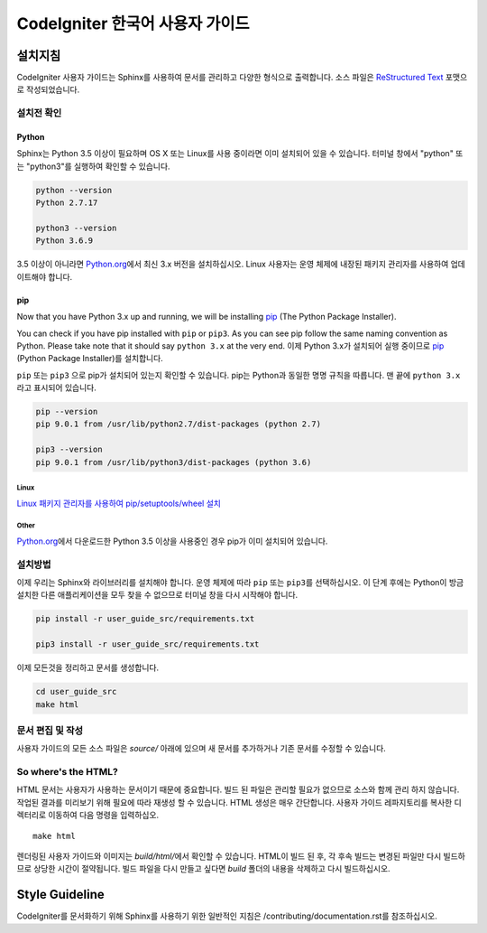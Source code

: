 ###############################
CodeIgniter 한국어 사용자 가이드
###############################

***********
설치지침
***********

CodeIgniter 사용자 가이드는 Sphinx를 사용하여 문서를 관리하고 다양한 형식으로 출력합니다.
소스 파일은 `ReStructured Text <https://en.wikipedia.org/wiki/ReStructuredText>`_ 포맷으로 작성되었습니다.

설치전 확인
=============

Python
------

Sphinx는 Python 3.5 이상이 필요하며 OS X 또는 Linux를 사용 중이라면 이미 설치되어 있을 수 있습니다. 
터미널 창에서 "python" 또는 "python3"를 실행하여 확인할 수 있습니다.

.. code-block:: bash

	python --version
	Python 2.7.17

	python3 --version
	Python 3.6.9

3.5 이상이 아니라면 `Python.org <https://www.python.org/downloads/>`_\ 에서 최신 3.x 버전을 설치하십시오.
Linux 사용자는 운영 체제에 내장된 패키지 관리자를 사용하여 업데이트해야 합니다.

pip
---

Now that you have Python 3.x up and running, we will be installing `pip <https://pip.pypa.io/en/stable/>`_ (The Python Package Installer).

You can check if you have pip installed with ``pip`` or ``pip3``.
As you can see pip follow the same naming convention as Python.
Please take note that it should say ``python 3.x`` at the very end.
이제 Python 3.x가 설치되어 실행 중이므로 `pip <https://pip.pypa.io/en/stable/>`_ (Python Package Installer)\ 를 설치합니다.

``pip`` 또는 ``pip3`` 으로 pip가 설치되어 있는지 확인할 수 있습니다.
pip는 Python과 동일한 명명 규칙을 따릅니다.
맨 끝에 ``python 3.x`` 라고 표시되어 있습니다.

.. code-block:: bash

	pip --version
	pip 9.0.1 from /usr/lib/python2.7/dist-packages (python 2.7)

	pip3 --version
	pip 9.0.1 from /usr/lib/python3/dist-packages (python 3.6)

Linux
^^^^^

`Linux 패키지 관리자를 사용하여 pip/setuptools/wheel 설치 <https://packaging.python.org/guides/installing-using-linux-tools/>`_

Other
^^^^^

`Python.org <https://www.python.org/downloads/>`_\ 에서 다운로드한 Python 3.5 이상을 사용중인 경우 pip가 이미 설치되어 있습니다.

설치방법
==========

이제 우리는 Sphinx와 라이브러리를 설치해야 합니다. 
운영 체제에 따라 ``pip`` 또는 ``pip3``\ 를 선택하십시오.
이 단계 후에는 Python이 방금 설치한 다른 애플리케이션을 모두 찾을 수 없으므로 터미널 창을 다시 시작해야 합니다.

.. code-block:: bash

	pip install -r user_guide_src/requirements.txt

	pip3 install -r user_guide_src/requirements.txt

이제 모든것을 정리하고 문서를 생성합니다.

.. code-block:: bash

	cd user_guide_src
	make html

문서 편집 및 작성
==================================

사용자 가이드의 모든 소스 파일은 *source/* 아래에 있으며 새 문서를 추가하거나 기존 문서를 수정할 수 있습니다.

So where's the HTML?
====================

HTML 문서는 사용자가 사용하는 문서이기 때문에 중요합니다.
빌드 된 파일은 관리할 필요가 없으므로 소스와 함께 관리 하지 않습니다.
작업된 결과를 미리보기 위해 필요에 따라 재생성 할 수 있습니다.
HTML 생성은 매우 간단합니다.
사용자 가이드 레파지토리를 복사한 디렉터리로 이동하여 다음 명령을 입력하십오.
::

    make html

렌더링된 사용자 가이드와 이미지는 *build/html/*\ 에서 확인할 수 있습니다.
HTML이 빌드 된 후, 각 후속 빌드는 변경된 파일만 다시 빌드하므로 상당한 시간이 절약됩니다.
빌드 파일을 다시 만들고 싶다면 *build* 폴더의 내용을 삭제하고 다시 빌드하십시오.

***************
Style Guideline
***************

CodeIgniter를 문서화하기 위해 Sphinx를 사용하기 위한 일반적인 지침은 /contributing/documentation.rst\ 를 참조하십시오.
